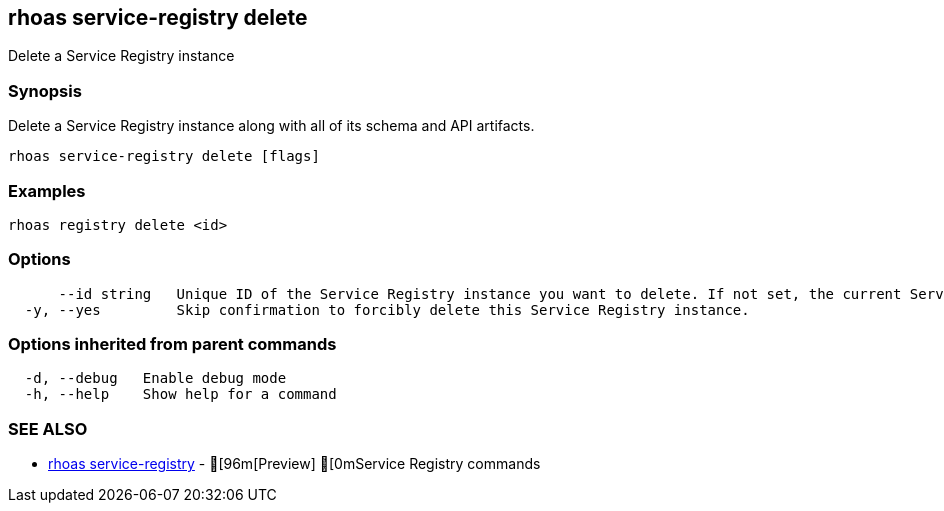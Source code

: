 == rhoas service-registry delete

ifdef::env-github,env-browser[:relfilesuffix: .adoc]

Delete a Service Registry instance

=== Synopsis

 
Delete a Service Registry instance along with all of its schema and API artifacts.


....
rhoas service-registry delete [flags]
....

=== Examples

....
rhoas registry delete <id>

....

=== Options

....
      --id string   Unique ID of the Service Registry instance you want to delete. If not set, the current Service Registry instance is used.
  -y, --yes         Skip confirmation to forcibly delete this Service Registry instance.
....

=== Options inherited from parent commands

....
  -d, --debug   Enable debug mode
  -h, --help    Show help for a command
....

=== SEE ALSO

* link:rhoas_service-registry{relfilesuffix}[rhoas service-registry]	 - [96m[Preview] [0mService Registry commands

